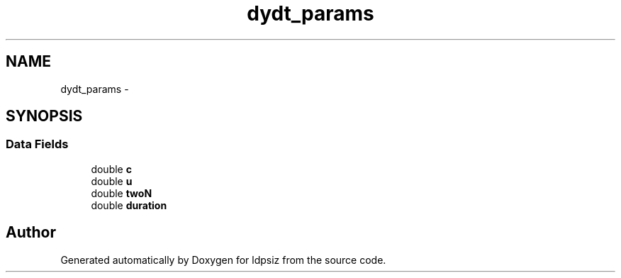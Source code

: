 .TH "dydt_params" 3 "Thu May 29 2014" "Version 0.1" "ldpsiz" \" -*- nroff -*-
.ad l
.nh
.SH NAME
dydt_params \- 
.SH SYNOPSIS
.br
.PP
.SS "Data Fields"

.in +1c
.ti -1c
.RI "double \fBc\fP"
.br
.ti -1c
.RI "double \fBu\fP"
.br
.ti -1c
.RI "double \fBtwoN\fP"
.br
.ti -1c
.RI "double \fBduration\fP"
.br
.in -1c

.SH "Author"
.PP 
Generated automatically by Doxygen for ldpsiz from the source code\&.
